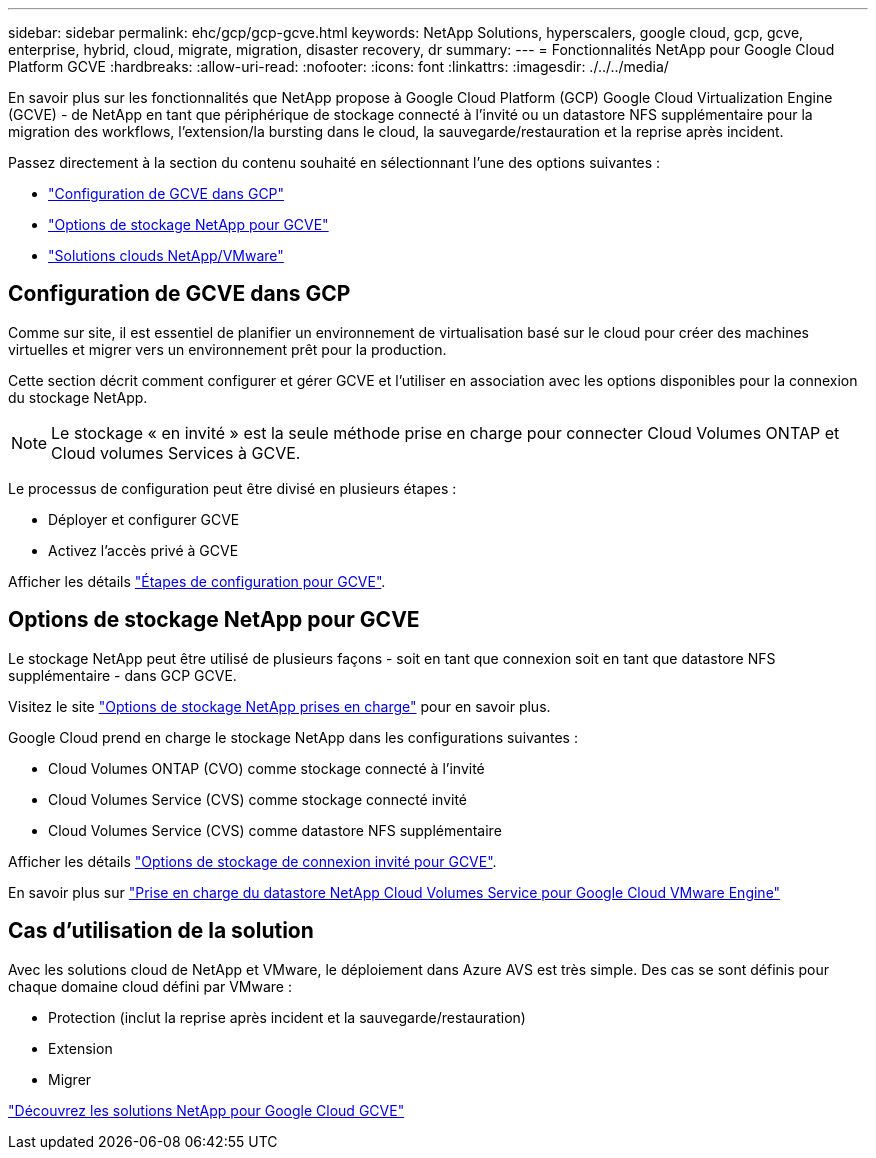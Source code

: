 ---
sidebar: sidebar 
permalink: ehc/gcp/gcp-gcve.html 
keywords: NetApp Solutions, hyperscalers, google cloud, gcp, gcve, enterprise, hybrid, cloud, migrate, migration, disaster recovery, dr 
summary:  
---
= Fonctionnalités NetApp pour Google Cloud Platform GCVE
:hardbreaks:
:allow-uri-read: 
:nofooter: 
:icons: font
:linkattrs: 
:imagesdir: ./../../media/


[role="lead"]
En savoir plus sur les fonctionnalités que NetApp propose à Google Cloud Platform (GCP) Google Cloud Virtualization Engine (GCVE) - de NetApp en tant que périphérique de stockage connecté à l'invité ou un datastore NFS supplémentaire pour la migration des workflows, l'extension/la bursting dans le cloud, la sauvegarde/restauration et la reprise après incident.

Passez directement à la section du contenu souhaité en sélectionnant l'une des options suivantes :

* link:#config["Configuration de GCVE dans GCP"]
* link:#datastore["Options de stockage NetApp pour GCVE"]
* link:#solutions["Solutions clouds NetApp/VMware"]




== Configuration de GCVE dans GCP

Comme sur site, il est essentiel de planifier un environnement de virtualisation basé sur le cloud pour créer des machines virtuelles et migrer vers un environnement prêt pour la production.

Cette section décrit comment configurer et gérer GCVE et l'utiliser en association avec les options disponibles pour la connexion du stockage NetApp.


NOTE: Le stockage « en invité » est la seule méthode prise en charge pour connecter Cloud Volumes ONTAP et Cloud volumes Services à GCVE.

Le processus de configuration peut être divisé en plusieurs étapes :

* Déployer et configurer GCVE
* Activez l'accès privé à GCVE


Afficher les détails link:gcp-setup.html["Étapes de configuration pour GCVE"].



== Options de stockage NetApp pour GCVE

Le stockage NetApp peut être utilisé de plusieurs façons - soit en tant que connexion soit en tant que datastore NFS supplémentaire - dans GCP GCVE.

Visitez le site link:ehc-support-configs.html["Options de stockage NetApp prises en charge"] pour en savoir plus.

Google Cloud prend en charge le stockage NetApp dans les configurations suivantes :

* Cloud Volumes ONTAP (CVO) comme stockage connecté à l'invité
* Cloud Volumes Service (CVS) comme stockage connecté invité
* Cloud Volumes Service (CVS) comme datastore NFS supplémentaire


Afficher les détails link:gcp-guest.html["Options de stockage de connexion invité pour GCVE"].

En savoir plus sur link:https://www.netapp.com/blog/cloud-volumes-service-google-cloud-vmware-engine/["Prise en charge du datastore NetApp Cloud Volumes Service pour Google Cloud VMware Engine"^]



== Cas d'utilisation de la solution

Avec les solutions cloud de NetApp et VMware, le déploiement dans Azure AVS est très simple. Des cas se sont définis pour chaque domaine cloud défini par VMware :

* Protection (inclut la reprise après incident et la sauvegarde/restauration)
* Extension
* Migrer


link:gcp-solutions.html["Découvrez les solutions NetApp pour Google Cloud GCVE"]
